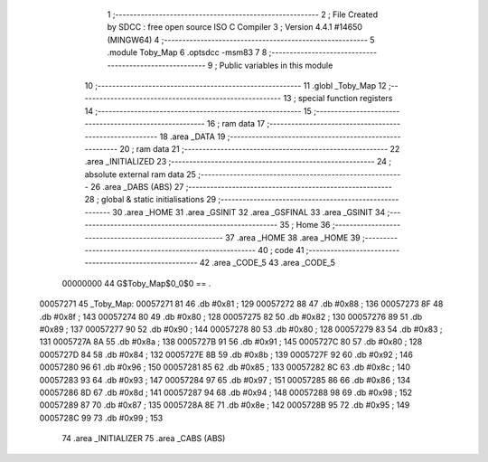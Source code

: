                                       1 ;--------------------------------------------------------
                                      2 ; File Created by SDCC : free open source ISO C Compiler 
                                      3 ; Version 4.4.1 #14650 (MINGW64)
                                      4 ;--------------------------------------------------------
                                      5 	.module Toby_Map
                                      6 	.optsdcc -msm83
                                      7 	
                                      8 ;--------------------------------------------------------
                                      9 ; Public variables in this module
                                     10 ;--------------------------------------------------------
                                     11 	.globl _Toby_Map
                                     12 ;--------------------------------------------------------
                                     13 ; special function registers
                                     14 ;--------------------------------------------------------
                                     15 ;--------------------------------------------------------
                                     16 ; ram data
                                     17 ;--------------------------------------------------------
                                     18 	.area _DATA
                                     19 ;--------------------------------------------------------
                                     20 ; ram data
                                     21 ;--------------------------------------------------------
                                     22 	.area _INITIALIZED
                                     23 ;--------------------------------------------------------
                                     24 ; absolute external ram data
                                     25 ;--------------------------------------------------------
                                     26 	.area _DABS (ABS)
                                     27 ;--------------------------------------------------------
                                     28 ; global & static initialisations
                                     29 ;--------------------------------------------------------
                                     30 	.area _HOME
                                     31 	.area _GSINIT
                                     32 	.area _GSFINAL
                                     33 	.area _GSINIT
                                     34 ;--------------------------------------------------------
                                     35 ; Home
                                     36 ;--------------------------------------------------------
                                     37 	.area _HOME
                                     38 	.area _HOME
                                     39 ;--------------------------------------------------------
                                     40 ; code
                                     41 ;--------------------------------------------------------
                                     42 	.area _CODE_5
                                     43 	.area _CODE_5
                         00000000    44 G$Toby_Map$0_0$0 == .
    00057271                         45 _Toby_Map:
    00057271 81                      46 	.db #0x81	; 129
    00057272 88                      47 	.db #0x88	; 136
    00057273 8F                      48 	.db #0x8f	; 143
    00057274 80                      49 	.db #0x80	; 128
    00057275 82                      50 	.db #0x82	; 130
    00057276 89                      51 	.db #0x89	; 137
    00057277 90                      52 	.db #0x90	; 144
    00057278 80                      53 	.db #0x80	; 128
    00057279 83                      54 	.db #0x83	; 131
    0005727A 8A                      55 	.db #0x8a	; 138
    0005727B 91                      56 	.db #0x91	; 145
    0005727C 80                      57 	.db #0x80	; 128
    0005727D 84                      58 	.db #0x84	; 132
    0005727E 8B                      59 	.db #0x8b	; 139
    0005727F 92                      60 	.db #0x92	; 146
    00057280 96                      61 	.db #0x96	; 150
    00057281 85                      62 	.db #0x85	; 133
    00057282 8C                      63 	.db #0x8c	; 140
    00057283 93                      64 	.db #0x93	; 147
    00057284 97                      65 	.db #0x97	; 151
    00057285 86                      66 	.db #0x86	; 134
    00057286 8D                      67 	.db #0x8d	; 141
    00057287 94                      68 	.db #0x94	; 148
    00057288 98                      69 	.db #0x98	; 152
    00057289 87                      70 	.db #0x87	; 135
    0005728A 8E                      71 	.db #0x8e	; 142
    0005728B 95                      72 	.db #0x95	; 149
    0005728C 99                      73 	.db #0x99	; 153
                                     74 	.area _INITIALIZER
                                     75 	.area _CABS (ABS)
